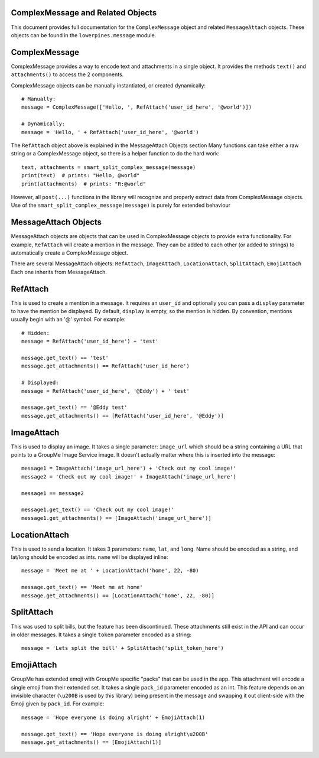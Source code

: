 ==================================
ComplexMessage and Related Objects
==================================

This document provides full documentation for the ``ComplexMessage`` object and related ``MessageAttach`` objects.
These objects can be found in the ``lowerpines.message`` module.

==============
ComplexMessage
==============

ComplexMessage provides a way to encode text and attachments in a single object. It provides the methods ``text()`` and
``attachments()`` to access the 2 components.

ComplexMessage objects can be manually instantiated, or created dynamically::

    # Manually:
    message = ComplexMessage(['Hello, ', RefAttach('user_id_here', '@world')])

    # Dynamically:
    message = 'Hello, ' + RefAttach('user_id_here', '@world')

The ``RefAttach`` object above is explained in the MessageAttach Objects section
Many functions can take either a raw string or a ComplexMessage object, so there is a helper function to do the hard work::

    text, attachments = smart_split_complex_message(message)
    print(text)  # prints: "Hello, @world"
    print(attachments)  # prints: "R:@world"

However, all ``post(...)`` functions in the library will recognize and properly extract data from ComplexMessage objects.
Use of the ``smart_split_complex_message(message)`` is purely for extended behaviour

=====================
MessageAttach Objects
=====================

MessageAttach objects are objects that can be used in ComplexMessage objects to provide extra functionality. For example,
``RefAttach`` will create a mention in the message. They can be added to each other (or added to strings) to automatically
create a ComplexMessage object.

There are several MessageAttach objects: ``RefAttach``, ``ImageAttach``, ``LocationAttach``, ``SplitAttach``, ``EmojiAttach``
Each one inherits from MessageAttach.

=========
RefAttach
=========

This is used to create a mention in a message. It requires an ``user_id`` and optionally you can pass a ``display`` parameter
to have the mention be displayed. By default, ``display`` is empty, so the mention is hidden. By convention, mentions
usually begin with an '@' symbol. For example::

    # Hidden:
    message = RefAttach('user_id_here') + 'test'

    message.get_text() == 'test'
    message.get_attachments() == RefAttach('user_id_here')

    # Displayed:
    message = RefAttach('user_id_here', '@Eddy') + ' test'

    message.get_text() == '@Eddy test'
    message.get_attachments() == [RefAttach('user_id_here', '@Eddy')]

===========
ImageAttach
===========

This is used to display an image. It takes a single parameter: ``image_url`` which should be a string containing a URL that points to a GroupMe Image Service image. It doesn't actually matter where this is inserted into the message::

    message1 = ImageAttach('image_url_here') + 'Check out my cool image!'
    message2 = 'Check out my cool image!' + ImageAttach('image_url_here')

    message1 == message2

    message1.get_text() == 'Check out my cool image!'
    message1.get_attachments() == [ImageAttach('image_url_here')]

==============
LocationAttach
==============

This is used to send a location. It takes 3 parameters: ``name``, ``lat``, and ``long``. Name should be encoded as a string, and lat/long should be encoded as ints. ``name`` will be displayed inline::

    message = 'Meet me at ' + LocationAttach('home', 22, -80)

    message.get_text() == 'Meet me at home'
    message.get_attachments() == [LocationAttach('home', 22, -80)]

===========
SplitAttach
===========

This was used to split bills, but the feature has been discontinued. These attachments still exist in the API and can occur in older messages.
It takes a single ``token`` parameter encoded as a string::

    message = 'Lets split the bill' + SplitAttach('split_token_here')

===========
EmojiAttach
===========

GroupMe has extended emoji with GroupMe specific "packs" that can be used in the app. This attachment will encode a single emoji from
their extended set. It takes a single ``pack_id`` parameter encoded as an int. This feature depends on an invisible
character (``\u200B`` is used by this library) being present in the message and swapping it out client-side with the Emoji given by ``pack_id``. For example::

    message = 'Hope everyone is doing alright' + EmojiAttach(1)

    message.get_text() == 'Hope everyone is doing alright\u200B'
    message.get_attachments() == [EmojiAttach(1)]

